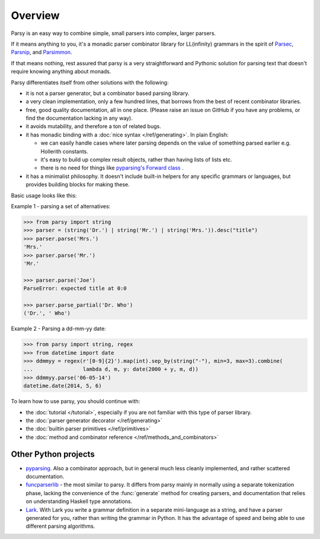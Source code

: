 ========
Overview
========

Parsy is an easy way to combine simple, small parsers into complex, larger
parsers.

If it means anything to you, it's a monadic parser combinator library for
LL(infinity) grammars in the spirit of `Parsec
<https://github.com/haskell/parsec>`_, `Parsnip
<http://parsnip-parser.sourceforge.net/>`_, and `Parsimmon
<https://github.com/jneen/parsimmon>`_.

If that means nothing, rest assured that parsy is a very straightforward and
Pythonic solution for parsing text that doesn't require knowing anything about
monads.

Parsy differentiates itself from other solutions with the following:

* it is not a parser generator, but a combinator based parsing library.
* a very clean implementation, only a few hundred lines, that borrows
  from the best of recent combinator libraries.
* free, good quality documentation, all in one place. (Please raise an issue on
  GitHub if you have any problems, or find the documentation lacking in any
  way).
* it avoids mutability, and therefore a ton of related bugs.
* it has monadic binding with a :doc:`nice syntax </ref/generating>`. In plain
  English:

  * we can easily handle cases where later parsing depends on the value of
    something parsed earlier e.g. Hollerith constants.
  * it's easy to build up complex result objects, rather than having lists of
    lists etc.
  * there is no need for things like `pyparsing's Forward class
    <http://infohost.nmt.edu/tcc/help/pubs/pyparsing/web/class-Forward.html>`_ .

* it has a minimalist philosophy. It doesn't include built-in helpers for any
  specific grammars or languages, but provides building blocks for making these.

Basic usage looks like this:

Example 1 - parsing a set of alternatives:

.. code-block:: python

   >>> from parsy import string
   >>> parser = (string('Dr.') | string('Mr.') | string('Mrs.')).desc("title")
   >>> parser.parse('Mrs.')
   'Mrs.'
   >>> parser.parse('Mr.')
   'Mr.'

   >>> parser.parse('Joe')
   ParseError: expected title at 0:0

   >>> parser.parse_partial('Dr. Who')
   ('Dr.', ' Who')

Example 2 - Parsing a dd-mm-yy date:

.. code-block:: python

   >>> from parsy import string, regex
   >>> from datetime import date
   >>> ddmmyy = regex(r'[0-9]{2}').map(int).sep_by(string("-"), min=3, max=3).combine(
   ...                lambda d, m, y: date(2000 + y, m, d))
   >>> ddmmyy.parse('06-05-14')
   datetime.date(2014, 5, 6)


To learn how to use parsy, you should continue with:

* the :doc:`tutorial </tutorial>`, especially if you are not familiar with this
  type of parser library.
* the :doc:`parser generator decorator </ref/generating>`
* the :doc:`builtin parser primitives </ref/primitives>`
* the :doc:`method and combinator reference </ref/methods_and_combinators>`

Other Python projects
=====================

* `pyparsing <http://pyparsing.wikispaces.com/>`_. Also a combinator approach,
  but in general much less cleanly implemented, and rather scattered
  documentation.

* `funcparserlib <https://github.com/vlasovskikh/funcparserlib>`_ - the most
  similar to parsy. It differs from parsy mainly in normally using a separate
  tokenization phase, lacking the convenience of the :func:`generate` method for
  creating parsers, and documentation that relies on understanding Haskell type
  annotations.

* `Lark <https://github.com/erezsh/lark>`_. With Lark you write a grammar
  definition in a separate mini-language as a string, and have a parser
  generated for you, rather than writing the grammar in Python. It has the
  advantage of speed and being able to use different parsing algorithms.
